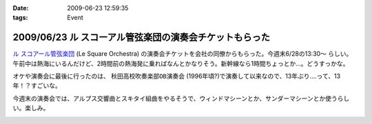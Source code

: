 :date: 2009-06-23 12:59:35
:tags: Event

========================================================
2009/06/23 ル スコーアル管弦楽団の演奏会チケットもらった
========================================================

`ル スコアール管弦楽団`_ (Le Square Orchestra) の演奏会チケットを会社の同僚からもらった。今週末6/28の13:30～ らしい。午前中は熱海にいるんだけど、2時間前の熱海発に乗ればなんとかなりそう。新幹線なら1時間ちょっとか...。どうすっかな。

オケや演奏会に最後に行ったのは、 ``秋田高校吹奏楽部OB演奏会`` (1996年頃?)で演奏して以来なので、13年ぶり....って、13年！？すごいな。

今週末の演奏会では、アルプス交響曲とスキタイ組曲をやるそうで、ウィンドマシーンとか、サンダーマシーンとか使うらしい。楽しみ。


.. _`ル スコアール管弦楽団`: http://lesquare.oops.jp/

.. :extend type: text/html
.. :extend:



.. :comments:
.. :comment id: 2009-06-24.4297602828
.. :title: Re:ル スコーアル管弦楽団の演奏会チケットもらった
.. :author: takanori
.. :date: 2009-06-24 12:17:11
.. :email: 
.. :url: http://takanory.net
.. :body:
.. なかなか意欲的なプログラムですね。
.. アルプス交響曲はこないだ日本フィルのを聴きに行きましたが、バンダ多いしマシーンも楽しいですね。
.. 
.. スキタイ組曲も好きな曲です。プロコフィエフのこの曲もだいぶハデハデで楽しいですよ。
.. オケの方たちの体力が最後まで持つのか心配ですが。。。
.. 
.. :comments:
.. :comment id: 2009-06-24.9076890572
.. :title: Re:ル スコーアル管弦楽団の演奏会チケットもらった
.. :author: しみずかわ
.. :date: 2009-06-24 13:15:08
.. :email: 
.. :url: 
.. :body:
.. > オケの方たちの体力が最後まで持つのか心配ですが。。。
.. 
.. そんななんだ！激しそうだな..
.. 


.. image:: 20090623_le_square26.*
   :width: 33%

